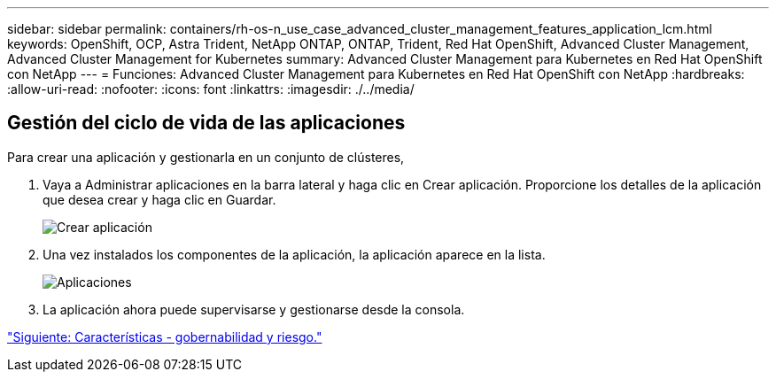 ---
sidebar: sidebar 
permalink: containers/rh-os-n_use_case_advanced_cluster_management_features_application_lcm.html 
keywords: OpenShift, OCP, Astra Trident, NetApp ONTAP, ONTAP, Trident, Red Hat OpenShift, Advanced Cluster Management, Advanced Cluster Management for Kubernetes 
summary: Advanced Cluster Management para Kubernetes en Red Hat OpenShift con NetApp 
---
= Funciones: Advanced Cluster Management para Kubernetes en Red Hat OpenShift con NetApp
:hardbreaks:
:allow-uri-read: 
:nofooter: 
:icons: font
:linkattrs: 
:imagesdir: ./../media/




== Gestión del ciclo de vida de las aplicaciones

Para crear una aplicación y gestionarla en un conjunto de clústeres,

. Vaya a Administrar aplicaciones en la barra lateral y haga clic en Crear aplicación. Proporcione los detalles de la aplicación que desea crear y haga clic en Guardar.
+
image::redhat_openshift_image78.jpg[Crear aplicación]

. Una vez instalados los componentes de la aplicación, la aplicación aparece en la lista.
+
image::redhat_openshift_image79.jpg[Aplicaciones]

. La aplicación ahora puede supervisarse y gestionarse desde la consola.


link:rh-os-n_use_case_advanced_cluster_management_features_governance_risk.html["Siguiente: Características - gobernabilidad y riesgo."]
